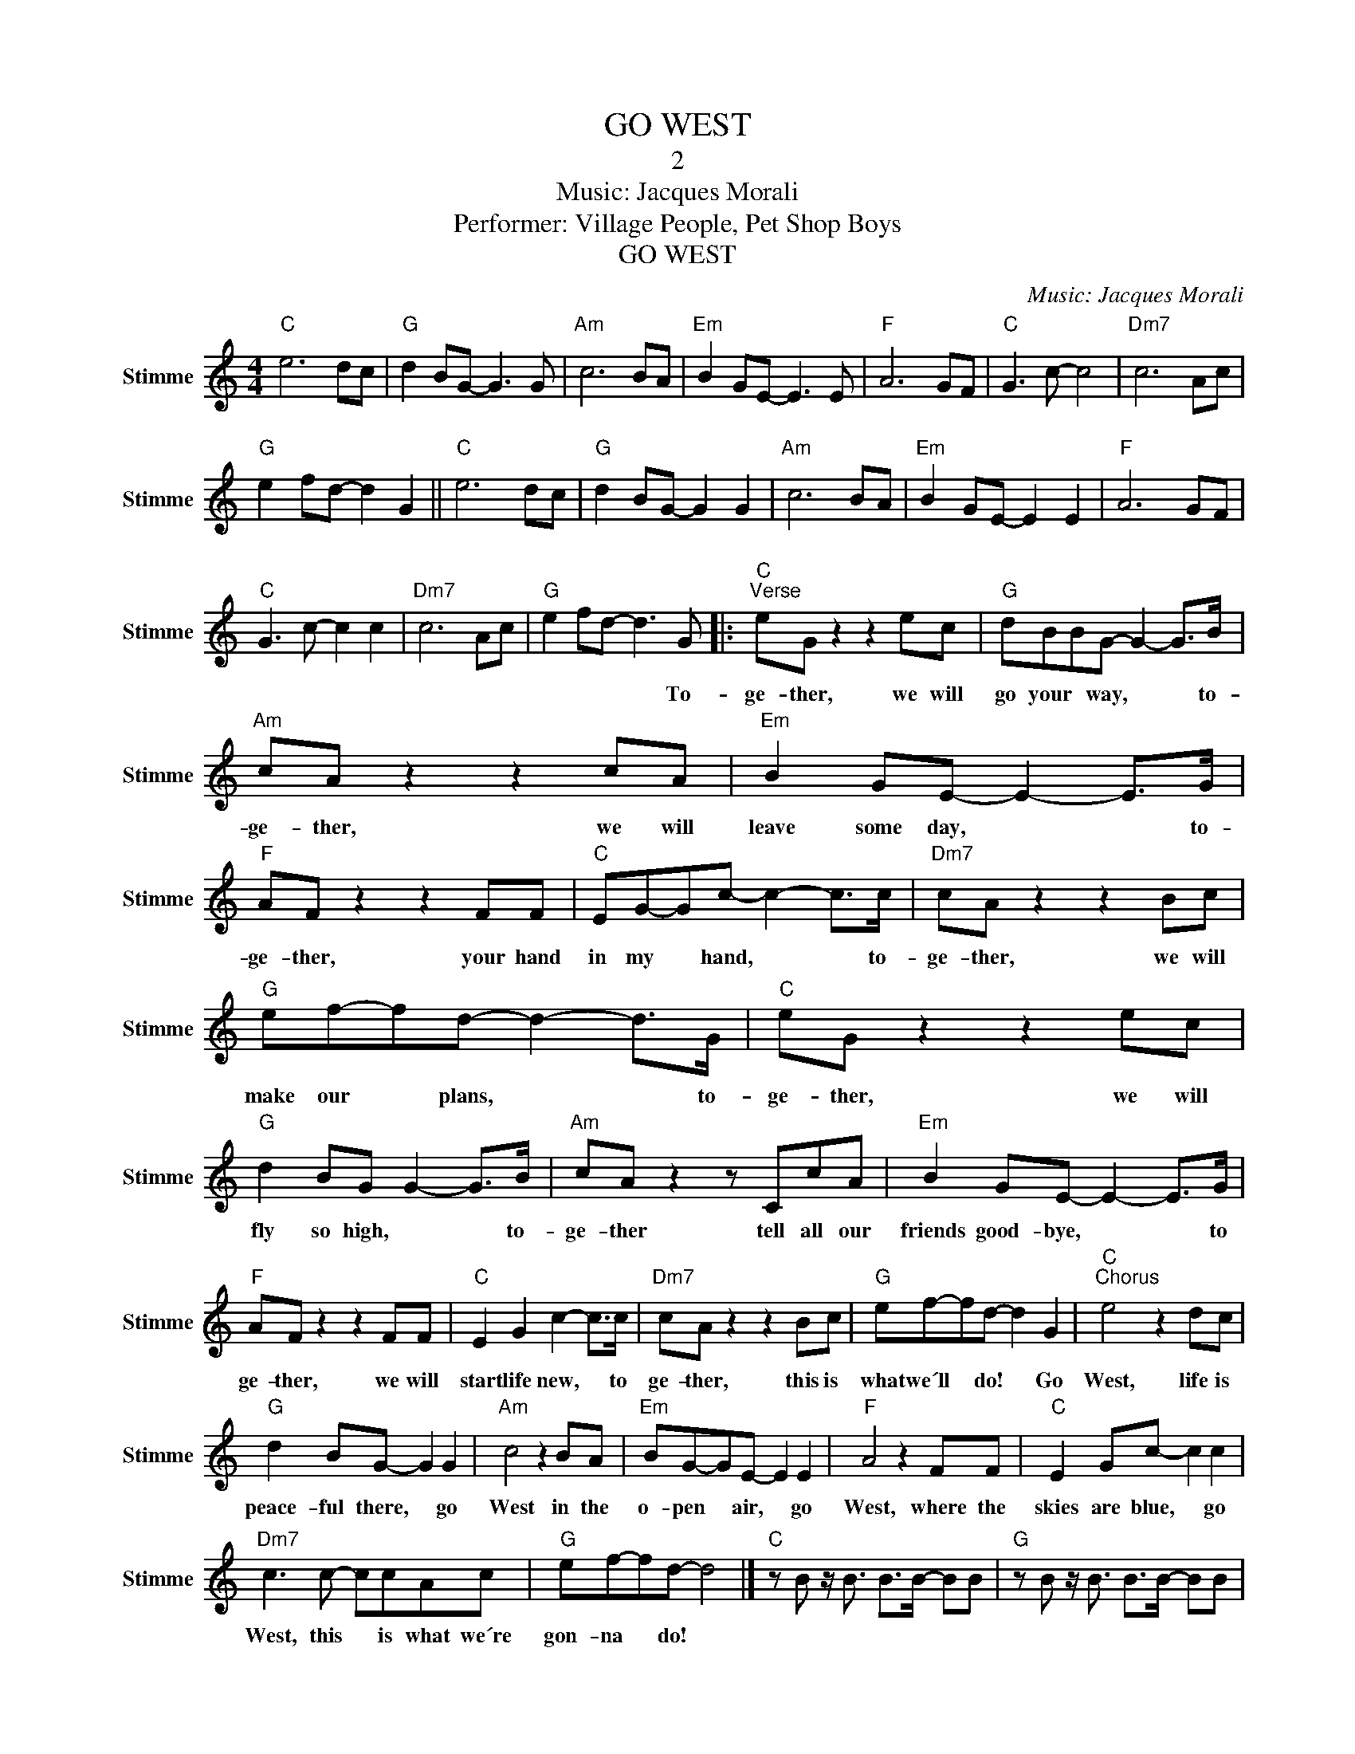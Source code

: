 X:1
T:GO WEST
T:2
T:Music: Jacques Morali
T:Performer: Village People, Pet Shop Boys
T:GO WEST
C:Music: Jacques Morali
Z:All Rights Reserved
L:1/8
M:4/4
K:C
V:1 treble nm="Stimme" snm="Stimme"
%%MIDI control 7 100
%%MIDI control 10 64
V:1
"C" e6 dc |"G" d2 BG- G3 G |"Am" c6 BA |"Em" B2 GE- E3 E |"F" A6 GF |"C" G3 c- c4 |"Dm7" c6 Ac | %7
w: |||||||
"G" e2 fd- d2 G2 ||"C" e6 dc |"G" d2 BG- G2 G2 |"Am" c6 BA |"Em" B2 GE- E2 E2 |"F" A6 GF | %13
w: ||||||
"C" G3 c- c2 c2 |"Dm7" c6 Ac |"G" e2 fd- d3 G |:"C""^Verse" eG z2 z2 ec |"G" dBBG- G2- G>B | %18
w: ||* * * * To-|ge- ther, we will|go your * way, * * to-|
"Am" cA z2 z2 cA |"Em" B2 GE- E2- E>G |"F" AF z2 z2 FF |"C" EG-Gc- c2- c>c |"Dm7" cA z2 z2 Bc | %23
w: ge- ther, we will|leave some day, * * to-|ge- ther, your hand|in my * hand, * * to-|ge- ther, we will|
"G" ef-fd- d2- d>G |"C" eG z2 z2 ec |"G" d2 BG G2- G>B |"Am" cA z2 z CcA |"Em" B2 GE- E2- E>G | %28
w: make our * plans, * * to-|ge- ther, we will|fly so high, * * to-|ge- ther tell all our|friends good- bye, * * to|
"F" AF z2 z2 FF |"C" E2 G2 c2- c>c |"Dm7" cA z2 z2 Bc |"G" ef-fd- d2 G2 |"C""^Chorus" e4 z2 dc | %33
w: ge- ther, we will|start life new, * to|ge- ther, this is|what we´ll * do! * Go|West, life is|
"G" d2 BG- G2 G2 |"Am" c4 z2 BA |"Em" BG-GE- E2 E2 |"F" A4 z2 FF |"C" E2 Gc- c2 c2 | %38
w: peace- ful there, * go|West in the|o- pen * air, * go|West, where the|skies are blue, * go|
"Dm7" c3 c- ccAc |"G" ef-fd- d4 |]"C" z B z/ B3/2 B>B- BB |"G" z B z/ B3/2 B>B- BB | %42
w: West, this * is what we´re|gon- na * do! *|||
"Am" z B z/ B3/2 B>B- BB |"Em" z B z/ B3/2 B>B- BB |"F" z B z/ B3/2 B>B- BB | %45
w: |||
"C" z B z/ B3/2 B>B- BB |"Dm7" z B z/ B3/2 B>B- BB |"G" z B z/ B3/2 B>B- BB/B/ :| %48
w: ||* * * * * * 2.To-|

